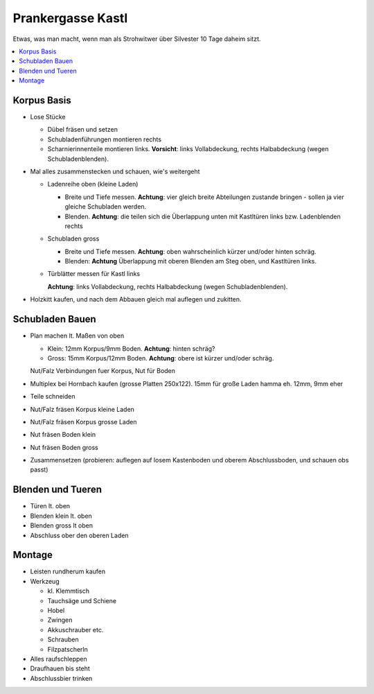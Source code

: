Prankergasse Kastl
==================

Etwas, was man macht, wenn man als Strohwitwer über Silvester 10 Tage
daheim sitzt.

.. contents::
   :local:

Korpus Basis
------------

* Lose Stücke

  * Dübel fräsen und setzen
  * Schubladenführungen montieren rechts
  * Scharnierinnenteile montieren links. **Vorsicht**: links
    Vollabdeckung, rechts Halbabdeckung (wegen Schubladenblenden).

* Mal alles zusammenstecken und schauen, wie's weitergeht

  * Ladenreihe oben (kleine Laden)

    * Breite und Tiefe messen. **Achtung**: vier gleich breite
      Abteilungen zustande bringen - sollen ja vier gleiche Schubladen
      werden.
    * Blenden. **Achtung**: die teilen sich die Überlappung unten mit
      Kastltüren links bzw. Ladenblenden rechts

  * Schubladen gross

    * Breite und Tiefe messen. **Achtung**: oben wahrscheinlich kürzer
      und/oder hinten schräg.
    * Blenden: **Achtung** Überlappung mit oberen Blenden am Steg
      oben, und Kastltüren links.

  * Türblätter messen für Kastl links

    **Achtung**: links Vollabdeckung, rechts Halbabdeckung (wegen
    Schubladenblenden).

* Holzkitt kaufen, und nach dem Abbauen gleich mal auflegen und
  zukitten.

Schubladen Bauen
----------------

* Plan machen lt. Maßen von oben

  * Klein: 12mm Korpus/9mm Boden. **Achtung**: hinten schräg?
  * Gross: 15mm Korpus/12mm Boden. **Achtung**: obere ist kürzer
    und/oder schräg.

  Nut/Falz Verbindungen fuer Korpus, Nut für Boden

* Multiplex bei Hornbach kaufen (grosse Platten 250x122). 15mm für
  große Laden hamma eh. 12mm, 9mm eher
* Teile schneiden
* Nut/Falz fräsen Korpus kleine Laden
* Nut/Falz fräsen Korpus grosse Laden
* Nut fräsen Boden klein
* Nut fräsen Boden gross
* Zusammensetzen (probieren: auflegen auf losem Kastenboden und oberem
  Abschlussboden, und schauen obs passt)

Blenden und Tueren
------------------

* Türen lt. oben
* Blenden klein lt. oben
* Blenden gross lt oben
* Abschluss ober den oberen Laden

Montage
-------

* Leisten rundherum kaufen
* Werkzeug

  * kl. Klemmtisch
  * Tauchsäge und Schiene
  * Hobel
  * Zwingen
  * Akkuschrauber etc.
  * Schrauben
  * Filzpatscherln

* Alles raufschleppen
* Draufhauen bis steht
* Abschlussbier trinken
